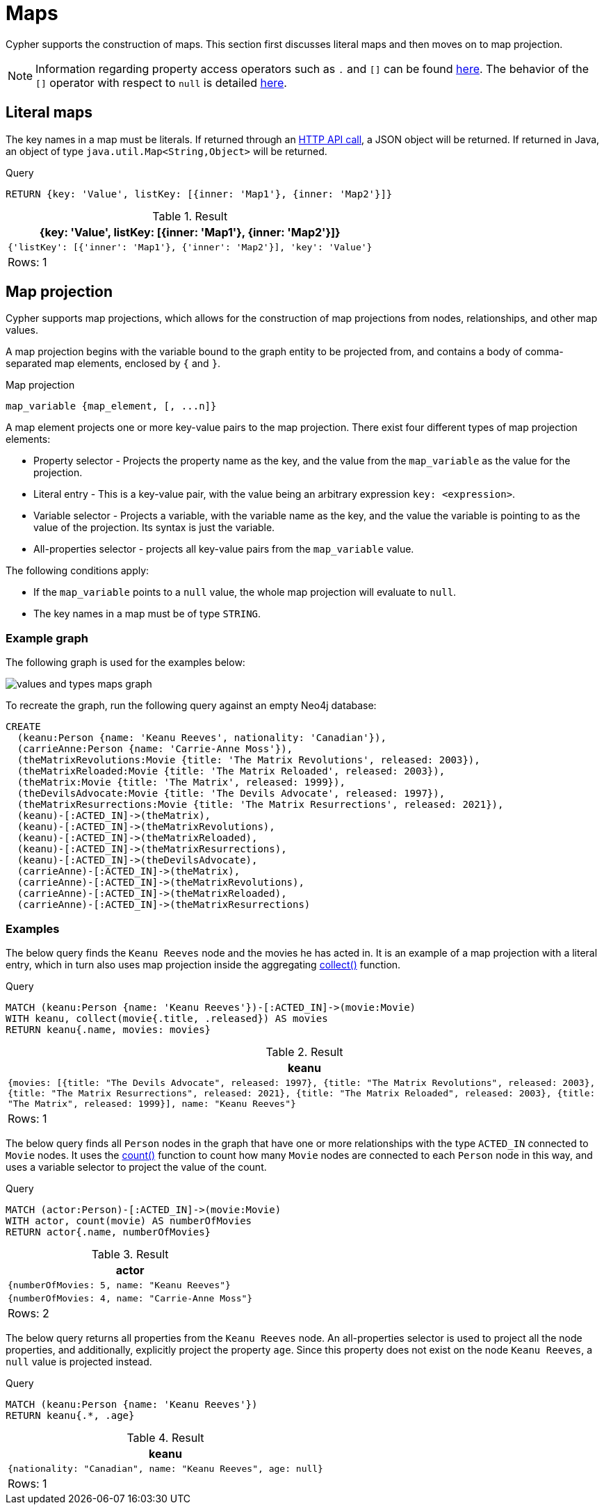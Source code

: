 :description: This section describes how to use maps in Cyphers.

[[cypher-maps]]
= Maps

Cypher supports the construction of maps.
This section first discusses literal maps and then moves on to map projection.

[NOTE]
====
Information regarding property access operators such as `.` and `[]` can be found xref::syntax/operators.adoc#query-operators-map[here].
The behavior of the `[]` operator with respect to `null` is detailed xref::values-and-types/working-with-null.adoc#cypher-null-bracket-operator[here].
====


[[cypher-literal-maps]]
== Literal maps

The key names in a map must be literals.
If returned through an link:{neo4j-docs-base-uri}/http-api/{page-version}[HTTP API call], a JSON object will be returned.
If returned in Java, an object of type `java.util.Map<String,Object>` will be returned.


.Query
[source, cypher, indent=0]
----
RETURN {key: 'Value', listKey: [{inner: 'Map1'}, {inner: 'Map2'}]}
----

.Result
[role="queryresult",options="header,footer",cols="1*<m"]
|===
| +{key: 'Value', listKey: [{inner: 'Map1'}, {inner: 'Map2'}]}+
| +{'listKey': [{'inner': 'Map1'}, {'inner': 'Map2'}], 'key': 'Value'}+
1+d|Rows: 1
|===


[[cypher-map-projection]]
== Map projection

Cypher supports map projections, which allows for the construction of map projections from nodes, relationships, and other map values.

A map projection begins with the variable bound to the graph entity to be projected from, and contains a body of comma-separated map elements, enclosed by `{` and  `}`.

.Map projection 
[source, syntax]
----
map_variable {map_element, [, ...n]}
----

A map element projects one or more key-value pairs to the map projection.
There exist four different types of map projection elements:

* Property selector - Projects the property name as the key, and the value from the `map_variable` as the value for the projection.
* Literal entry - This is a key-value pair, with the value being an arbitrary expression `key: <expression>`.
* Variable selector - Projects a variable, with the variable name as the key, and the value the variable is pointing to as the value of the projection. 
Its syntax is just the variable.
* All-properties selector - projects all key-value pairs from the `map_variable` value.

The following conditions apply:

* If the `map_variable` points to a `null` value, the whole map projection will evaluate to `null`.
* The key names in a map must be of type `STRING`.


[[cypher-map-projection-examples]]
=== Example graph

The following graph is used for the examples below:

image::values_and_types_maps_graph.svg[]

To recreate the graph, run the following query against an empty Neo4j database:

[source, cypher, role=test-setup]
----
CREATE
  (keanu:Person {name: 'Keanu Reeves', nationality: 'Canadian'}),
  (carrieAnne:Person {name: 'Carrie-Anne Moss'}),
  (theMatrixRevolutions:Movie {title: 'The Matrix Revolutions', released: 2003}),
  (theMatrixReloaded:Movie {title: 'The Matrix Reloaded', released: 2003}),
  (theMatrix:Movie {title: 'The Matrix', released: 1999}),
  (theDevilsAdvocate:Movie {title: 'The Devils Advocate', released: 1997}),
  (theMatrixResurrections:Movie {title: 'The Matrix Resurrections', released: 2021}),
  (keanu)-[:ACTED_IN]->(theMatrix),
  (keanu)-[:ACTED_IN]->(theMatrixRevolutions),
  (keanu)-[:ACTED_IN]->(theMatrixReloaded),
  (keanu)-[:ACTED_IN]->(theMatrixResurrections),
  (keanu)-[:ACTED_IN]->(theDevilsAdvocate),
  (carrieAnne)-[:ACTED_IN]->(theMatrix),
  (carrieAnne)-[:ACTED_IN]->(theMatrixRevolutions),
  (carrieAnne)-[:ACTED_IN]->(theMatrixReloaded),
  (carrieAnne)-[:ACTED_IN]->(theMatrixResurrections)
----

=== Examples

The below query finds the `Keanu Reeves` node and the movies he has acted in. 
It is an example of a map projection with a literal entry, which in turn also uses map projection inside the aggregating xref:functions/aggregating.adoc#functions-collect[collect()] function.

.Query
[source, cypher, indent=0]
----
MATCH (keanu:Person {name: 'Keanu Reeves'})-[:ACTED_IN]->(movie:Movie)
WITH keanu, collect(movie{.title, .released}) AS movies
RETURN keanu{.name, movies: movies}
----

.Result
[role="queryresult",options="header,footer",cols="1*<m"]
|===
| +keanu+
| +{movies: [{title: "The Devils Advocate", released: 1997}, {title: "The Matrix Revolutions", released: 2003}, {title: "The Matrix Resurrections", released: 2021}, {title: "The Matrix Reloaded", released: 2003}, {title: "The Matrix", released: 1999}], name: "Keanu Reeves"}+
1+d|Rows: 1
|===

The below query finds all `Person` nodes in the graph that have one or more relationships with the type `ACTED_IN` connected to `Movie` nodes. 
It uses the xref::functions/aggregating.adoc#functions-count[count()] function to count how many `Movie` nodes are connected to each `Person` node in this way, and uses a variable selector to project the value of the count.

.Query
[source, cypher]
----
MATCH (actor:Person)-[:ACTED_IN]->(movie:Movie)
WITH actor, count(movie) AS numberOfMovies
RETURN actor{.name, numberOfMovies}
----

.Result
[role="queryresult",options="header,footer",cols="1*<m"]
|===
| +actor+
| +{numberOfMovies: 5, name: "Keanu Reeves"}+
| +{numberOfMovies: 4, name: "Carrie-Anne Moss"}+
1+d|Rows: 2
|===

The below query returns all properties from the `Keanu Reeves` node.
An all-properties selector is used to project all the node properties, and additionally, explicitly project the property `age`.
Since this property does not exist on the node `Keanu Reeves`, a `null` value is projected instead.

.Query
[source, cypher]
----
MATCH (keanu:Person {name: 'Keanu Reeves'})
RETURN keanu{.*, .age}
----

.Result
[role="queryresult",options="header,footer",cols="1*<m"]
|===
| +keanu+
| +{nationality: "Canadian", name: "Keanu Reeves", age: null}+
1+d|Rows: 1
|===

